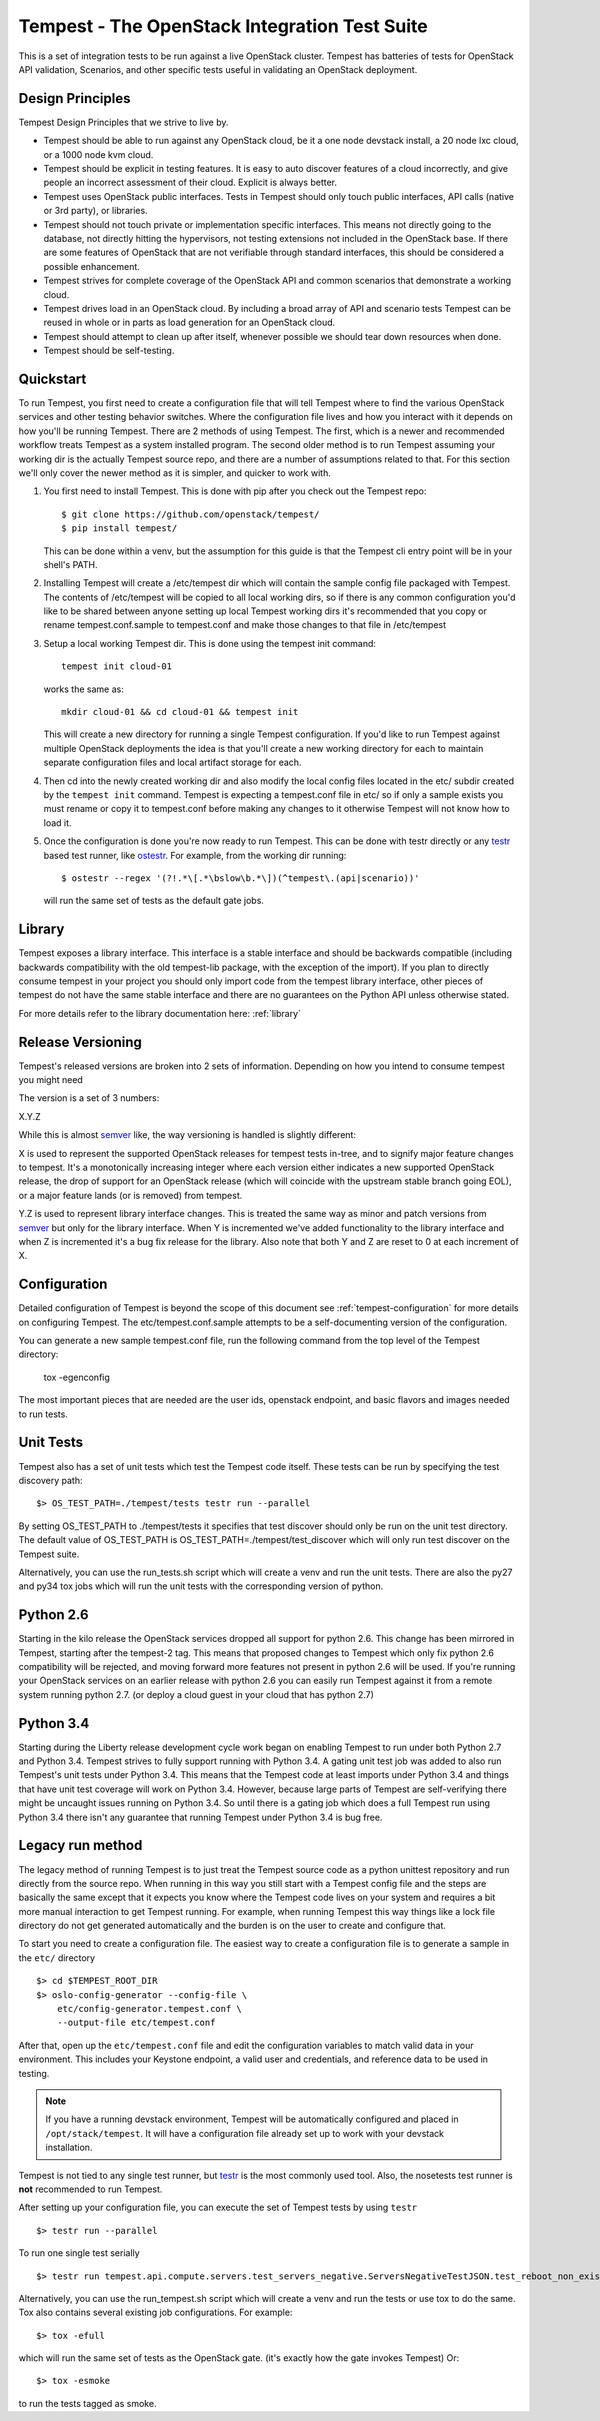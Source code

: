Tempest - The OpenStack Integration Test Suite
==============================================

This is a set of integration tests to be run against a live OpenStack
cluster. Tempest has batteries of tests for OpenStack API validation,
Scenarios, and other specific tests useful in validating an OpenStack
deployment.

Design Principles
-----------------
Tempest Design Principles that we strive to live by.

- Tempest should be able to run against any OpenStack cloud, be it a
  one node devstack install, a 20 node lxc cloud, or a 1000 node kvm
  cloud.
- Tempest should be explicit in testing features. It is easy to auto
  discover features of a cloud incorrectly, and give people an
  incorrect assessment of their cloud. Explicit is always better.
- Tempest uses OpenStack public interfaces. Tests in Tempest should
  only touch public interfaces, API calls (native or 3rd party),
  or libraries.
- Tempest should not touch private or implementation specific
  interfaces. This means not directly going to the database, not
  directly hitting the hypervisors, not testing extensions not
  included in the OpenStack base. If there are some features of
  OpenStack that are not verifiable through standard interfaces, this
  should be considered a possible enhancement.
- Tempest strives for complete coverage of the OpenStack API and
  common scenarios that demonstrate a working cloud.
- Tempest drives load in an OpenStack cloud. By including a broad
  array of API and scenario tests Tempest can be reused in whole or in
  parts as load generation for an OpenStack cloud.
- Tempest should attempt to clean up after itself, whenever possible
  we should tear down resources when done.
- Tempest should be self-testing.

Quickstart
----------

To run Tempest, you first need to create a configuration file that will tell
Tempest where to find the various OpenStack services and other testing behavior
switches. Where the configuration file lives and how you interact with it
depends on how you'll be running Tempest. There are 2 methods of using Tempest.
The first, which is a newer and recommended workflow treats Tempest as a system
installed program. The second older method is to run Tempest assuming your
working dir is the actually Tempest source repo, and there are a number of
assumptions related to that. For this section we'll only cover the newer method
as it is simpler, and quicker to work with.

#. You first need to install Tempest. This is done with pip after you check out
   the Tempest repo::

    $ git clone https://github.com/openstack/tempest/
    $ pip install tempest/

   This can be done within a venv, but the assumption for this guide is that
   the Tempest cli entry point will be in your shell's PATH.

#. Installing Tempest will create a /etc/tempest dir which will contain the
   sample config file packaged with Tempest. The contents of /etc/tempest will
   be copied to all local working dirs, so if there is any common configuration
   you'd like to be shared between anyone setting up local Tempest working dirs
   it's recommended that you copy or rename tempest.conf.sample to tempest.conf
   and make those changes to that file in /etc/tempest

#. Setup a local working Tempest dir. This is done using the tempest init
   command::

    tempest init cloud-01

   works the same as::

    mkdir cloud-01 && cd cloud-01 && tempest init

   This will create a new directory for running a single Tempest configuration.
   If you'd like to run Tempest against multiple OpenStack deployments the idea
   is that you'll create a new working directory for each to maintain separate
   configuration files and local artifact storage for each.

#. Then cd into the newly created working dir and also modify the local
   config files located in the etc/ subdir created by the ``tempest init``
   command. Tempest is expecting a tempest.conf file in etc/ so if only a
   sample exists you must rename or copy it to tempest.conf before making
   any changes to it otherwise Tempest will not know how to load it.

#. Once the configuration is done you're now ready to run Tempest. This can
   be done with testr directly or any `testr`_ based test runner, like
   `ostestr`_. For example, from the working dir running::

     $ ostestr --regex '(?!.*\[.*\bslow\b.*\])(^tempest\.(api|scenario))'

   will run the same set of tests as the default gate jobs.

.. _testr: https://testrepository.readthedocs.org/en/latest/MANUAL.html
.. _ostestr: http://docs.openstack.org/developer/os-testr/

Library
-------
Tempest exposes a library interface. This interface is a stable interface and
should be backwards compatible (including backwards compatibility with the
old tempest-lib package, with the exception of the import). If you plan to
directly consume tempest in your project you should only import code from the
tempest library interface, other pieces of tempest do not have the same
stable interface and there are no guarantees on the Python API unless otherwise
stated.

For more details refer to the library documentation here: :ref:`library`

Release Versioning
------------------
Tempest's released versions are broken into 2 sets of information. Depending on
how you intend to consume tempest you might need

The version is a set of 3 numbers:

X.Y.Z

While this is almost `semver`_ like, the way versioning is handled is slightly
different:

X is used to represent the supported OpenStack releases for tempest tests
in-tree, and to signify major feature changes to tempest. It's a monotonically
increasing integer where each version either indicates a new supported OpenStack
release, the drop of support for an OpenStack release (which will coincide with
the upstream stable branch going EOL), or a major feature lands (or is removed)
from tempest.

Y.Z is used to represent library interface changes. This is treated the same
way as minor and patch versions from `semver`_ but only for the library
interface. When Y is incremented we've added functionality to the library
interface and when Z is incremented it's a bug fix release for the library.
Also note that both Y and Z are reset to 0 at each increment of X.

.. _semver: http://semver.org/

Configuration
-------------

Detailed configuration of Tempest is beyond the scope of this
document see :ref:`tempest-configuration` for more details on configuring
Tempest. The etc/tempest.conf.sample attempts to be a self-documenting version
of the configuration.

You can generate a new sample tempest.conf file, run the following
command from the top level of the Tempest directory:

  tox -egenconfig

The most important pieces that are needed are the user ids, openstack
endpoint, and basic flavors and images needed to run tests.

Unit Tests
----------

Tempest also has a set of unit tests which test the Tempest code itself. These
tests can be run by specifying the test discovery path::

    $> OS_TEST_PATH=./tempest/tests testr run --parallel

By setting OS_TEST_PATH to ./tempest/tests it specifies that test discover
should only be run on the unit test directory. The default value of OS_TEST_PATH
is OS_TEST_PATH=./tempest/test_discover which will only run test discover on the
Tempest suite.

Alternatively, you can use the run_tests.sh script which will create a venv and
run the unit tests. There are also the py27 and py34 tox jobs which will run
the unit tests with the corresponding version of python.

Python 2.6
----------

Starting in the kilo release the OpenStack services dropped all support for
python 2.6. This change has been mirrored in Tempest, starting after the
tempest-2 tag. This means that proposed changes to Tempest which only fix
python 2.6 compatibility will be rejected, and moving forward more features not
present in python 2.6 will be used. If you're running your OpenStack services
on an earlier release with python 2.6 you can easily run Tempest against it
from a remote system running python 2.7. (or deploy a cloud guest in your cloud
that has python 2.7)

Python 3.4
----------

Starting during the Liberty release development cycle work began on enabling
Tempest to run under both Python 2.7 and Python 3.4. Tempest strives to fully
support running with Python 3.4. A gating unit test job was added to also run
Tempest's unit tests under Python 3.4. This means that the Tempest code at
least imports under Python 3.4 and things that have unit test coverage will
work on Python 3.4. However, because large parts of Tempest are self-verifying
there might be uncaught issues running on Python 3.4. So until there is a gating
job which does a full Tempest run using Python 3.4 there isn't any guarantee
that running Tempest under Python 3.4 is bug free.

Legacy run method
-----------------

The legacy method of running Tempest is to just treat the Tempest source code
as a python unittest repository and run directly from the source repo. When
running in this way you still start with a Tempest config file and the steps
are basically the same except that it expects you know where the Tempest code
lives on your system and requires a bit more manual interaction to get Tempest
running. For example, when running Tempest this way things like a lock file
directory do not get generated automatically and the burden is on the user to
create and configure that.

To start you need to create a configuration file. The easiest way to create a
configuration file is to generate a sample in the ``etc/`` directory ::

    $> cd $TEMPEST_ROOT_DIR
    $> oslo-config-generator --config-file \
        etc/config-generator.tempest.conf \
        --output-file etc/tempest.conf

After that, open up the ``etc/tempest.conf`` file and edit the
configuration variables to match valid data in your environment.
This includes your Keystone endpoint, a valid user and credentials,
and reference data to be used in testing.

.. note::

    If you have a running devstack environment, Tempest will be
    automatically configured and placed in ``/opt/stack/tempest``. It
    will have a configuration file already set up to work with your
    devstack installation.

Tempest is not tied to any single test runner, but `testr`_ is the most commonly
used tool. Also, the nosetests test runner is **not** recommended to run Tempest.

After setting up your configuration file, you can execute the set of Tempest
tests by using ``testr`` ::

    $> testr run --parallel

To run one single test serially ::

    $> testr run tempest.api.compute.servers.test_servers_negative.ServersNegativeTestJSON.test_reboot_non_existent_server

Alternatively, you can use the run_tempest.sh script which will create a venv
and run the tests or use tox to do the same. Tox also contains several existing
job configurations. For example::

   $> tox -efull

which will run the same set of tests as the OpenStack gate. (it's exactly how
the gate invokes Tempest) Or::

  $> tox -esmoke

to run the tests tagged as smoke.
